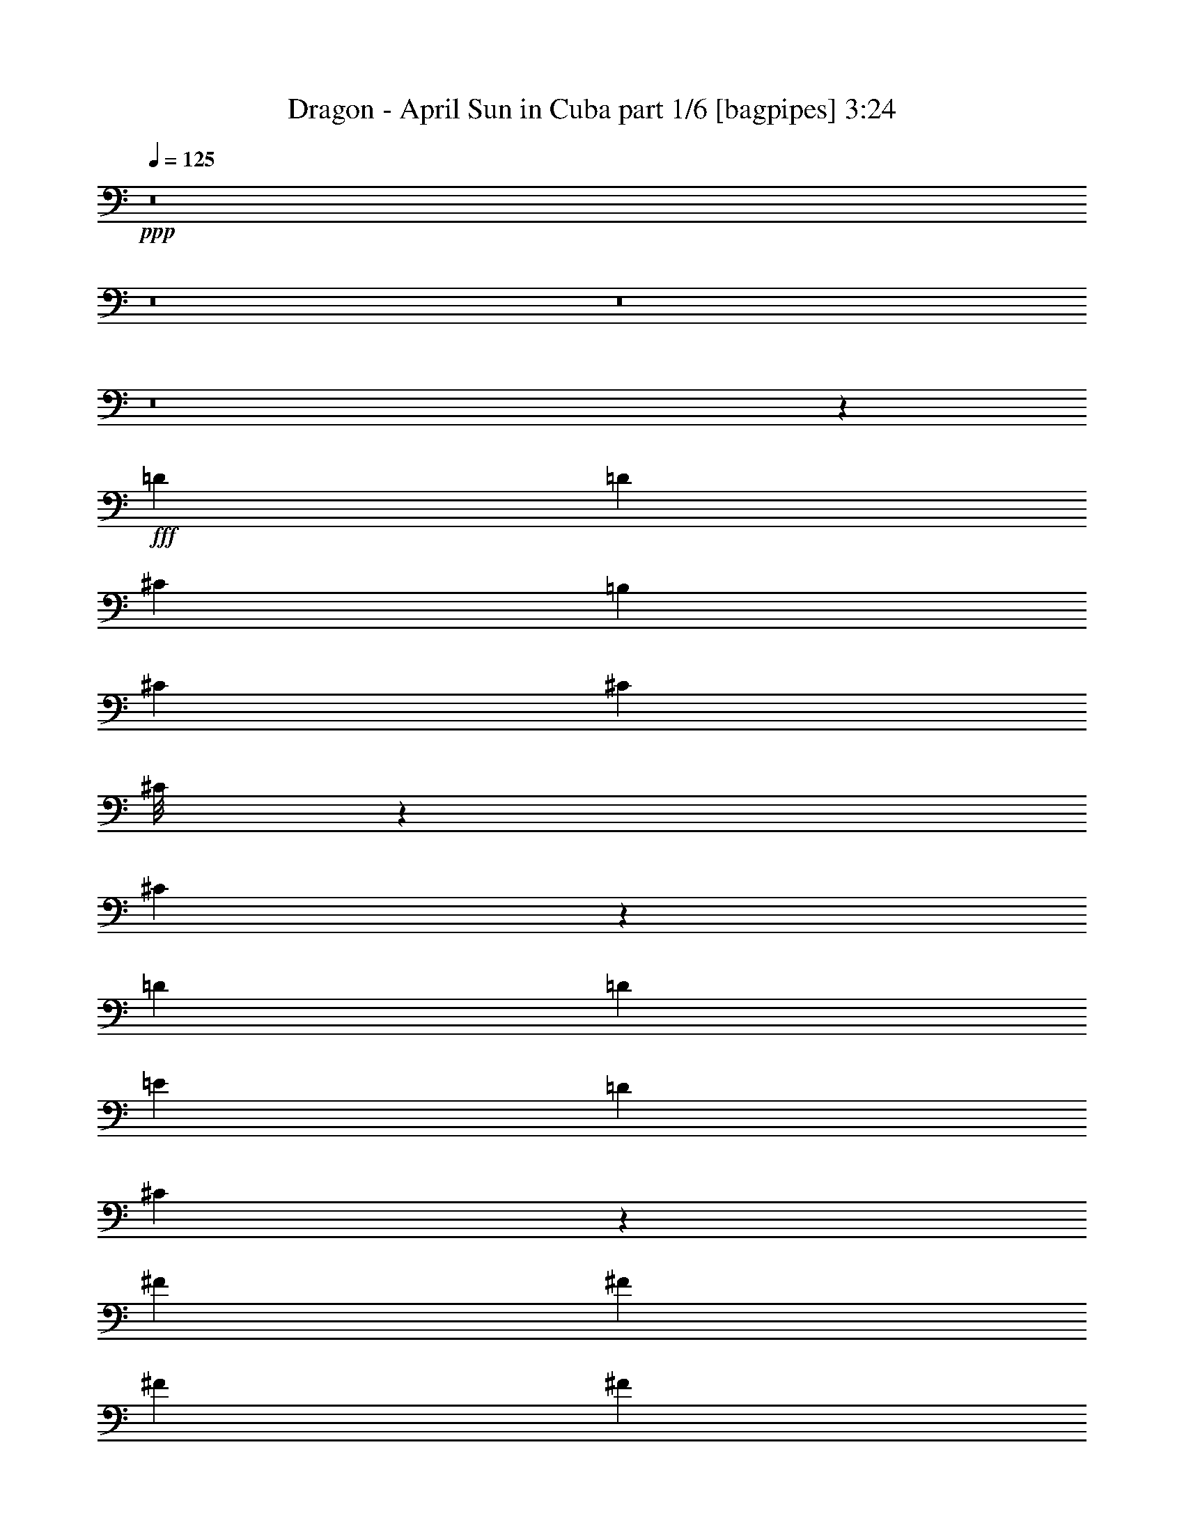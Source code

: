 % Produced with Bruzo's Transcoding Environment
% Transcribed by  Bruzo

X:1
T:  Dragon - April Sun in Cuba part 1/6 [bagpipes] 3:24
Z: Transcribed with BruTE 64
L: 1/4
Q: 125
K: C
+ppp+
z8
z8
z8
z8
z56529/8000
+fff+
[=D1021/2000]
[=D4209/4000]
[^C4083/8000]
[=B,2167/4000]
[^C1021/2000]
[^C4083/8000]
[^C/8]
z1667/4000
[^C16551/8000]
z2507/1600
[=D1021/2000]
[=D2167/4000]
[=E8167/8000]
[=D2167/4000]
[^C10273/4000]
z16771/4000
[^F2167/4000]
[^F1021/2000]
[^F4083/8000]
[^F2167/4000]
[=E1021/2000]
[=E4039/8000]
z2189/4000
[^C8311/4000]
z10423/8000
[=E2041/8000]
[^F1021/2000]
[^F2167/4000]
[^F1021/2000]
[^F4083/8000]
[^F2167/4000]
[^F1021/2000]
[^F1021/4000]
+f+
[=E14491/8000]
z7347/2000
+fff+
[=B,4083/8000]
[=D4209/4000]
[^C1021/2000]
[=B,4083/8000]
[^C2167/4000]
[^C1021/2000]
[^C513/4000]
z1529/4000
[^C8471/4000]
z6197/4000
[=D4083/8000]
[=D1021/2000]
[=E4209/4000]
[=D4083/8000]
[^C10469/4000]
z24983/8000
[^C1021/8000]
[=D4209/4000]
[^C1021/8000]
[=D8167/8000]
[^C2167/4000]
[=B,/4-]
[=B,1021/4000^C1021/4000-]
[^C2083/8000]
[^C4431/8000]
z3987/8000
[^C12501/8000]
[=A,1021/2000]
[=A,4333/8000]
[=E1021/8000]
[^F1021/1000]
[=E8417/8000]
[=D1021/2000]
[=E8417/8000]
[^F11991/4000]
[=A,8417/8000]
[^F1021/2000]
[^F8417/8000]
[^F1021/2000]
[^F1021/2000]
[^F8417/8000]
[^F1021/2000]
[^F4419/8000]
z3999/8000
[=E8417/8000]
[=D8167/8000]
[=E4209/4000]
[^F8417/8000]
[=E20669/8000]
[=D2167/4000]
[=E4083/8000]
[^F781/500]
z8423/8000
[=A,8167/8000]
[^F2167/4000]
[^F1021/1000]
[^F4333/8000]
[^F1021/2000]
[^F4209/4000]
[^F4083/8000]
[^F399/800]
z1107/2000
[=E8167/8000]
[=D4209/4000]
[=E8417/8000]
[^F1021/1000]
[=E4201/4000]
z3129/2000
[=A,1021/2000=D1021/2000^F1021/2000]
[=A,11/20=D11/20^F11/20]
z8
z11721/4000
[=E,1021/2000]
+f+
[^F,8417/8000]
+fff+
[=B,8167/8000=D8167/8000]
[=A,839/800^C839/800]
z31267/4000
[=D1021/2000]
[=D8417/8000]
[^C1021/2000]
[=B,4333/8000]
[^C1021/2000]
[^C1021/2000]
[^C/8]
z1667/4000
[^C6273/4000]
z827/400
[=D4083/8000]
[=D2167/4000]
[=E1021/1000]
[=D4333/8000]
[^C8271/4000]
z37547/8000
[^F4333/8000]
[^F1021/2000]
[^F1021/2000]
[^F2167/4000]
[=E4083/8000]
[=E807/1600]
z4383/8000
[^C12617/8000]
z14427/8000
[=E1021/4000]
[^F1021/2000]
[^F4333/8000]
[^F1021/2000]
[^F1021/2000]
[^F4333/8000]
[^F1021/2000]
[^F1021/4000]
+f+
[=E12487/8000]
z981/250
+fff+
[=B,1021/2000]
[=D8417/8000]
[^C1021/2000]
[=B,1021/2000]
[^C2167/4000]
[^C4083/8000]
[^C511/4000]
z1531/4000
[^C8469/4000]
z6199/4000
[=D1021/2000]
[=D1021/2000]
[=E8417/8000]
[=D1021/2000]
[^C20933/8000]
z6247/2000
[^C1021/8000]
[=D8417/8000]
[^C1021/8000]
[=D8167/8000]
[^C2167/4000]
[=B,/4-]
[=B,1021/4000^C1021/4000-]
[^C521/2000]
[^C2213/4000]
z3991/8000
[^C12501/8000]
[=A,1021/2000]
[=A,2167/4000]
[=E1021/8000]
[^F8167/8000]
[=E4209/4000]
[=D4083/8000]
[=E4209/4000]
[^F23981/8000]
[=A,4209/4000]
[^F4083/8000]
[^F4209/4000]
[^F1021/2000]
[^F4083/8000]
[^F4209/4000]
[^F4083/8000]
[^F883/1600]
z4003/8000
[=E8417/8000]
[=D1021/1000]
[=E8417/8000]
[^F4209/4000]
[=E5167/2000]
[=D2167/4000]
[=E1021/2000]
[^F10459/4000]
[=A,1021/1000]
[^F2167/4000]
[^F8167/8000]
[^F2167/4000]
[^F4083/8000]
[^F4209/4000]
[^F1021/2000]
[^F797/1600]
z277/500
[=E1021/1000]
[=D8417/8000]
[=E8417/8000]
[^F1021/1000]
[=E20919/8000]
[=A,1979/8000=D1979/8000^F1979/8000]
z263/1000
[=A,599/2000=D599/2000^F599/2000]
z8
z12723/4000
[=E,1021/2000]
+f+
[^F,8417/8000]
+fff+
[=B,1021/1000=D1021/1000]
[=A,1677/1600^C1677/1600]
z31269/4000
[=D1021/2000]
[=D8417/8000]
[^C1021/2000]
[=B,2167/4000]
[=B,1021/8000]
[^C4083/8000]
[^C4209/4000]
[^C12521/8000]
z1943/1000
[=D2167/4000]
[=D4083/8000]
[=E4209/4000]
[=E1021/2000]
[^C29037/8000]
z25051/8000
[=D4209/4000]
[=D4083/8000]
[=D2167/4000]
[^C1021/2000]
[^C4083/8000]
[^C16947/8000]
z16473/8000
[^F1021/2000]
[^F2167/4000]
[^F1021/8000]
[=A1011/1000]
z4413/8000
[^F3/8-]
[=E1063/8000-^F1063/8000]
[=E8131/2000]
z8063/8000
[^G1021/8000]
[=A3367/1600]
[^F4083/8000]
[=E3/8-]
[=D1063/8000-=E1063/8000]
[=D1667/4000]
[=E1021/2000]
[^C25017/8000]
z4201/4000
[=D1021/2000]
[=D1021/2000]
+f+
[=E12501/8000]
+fff+
[^F2167/4000]
[=D1021/8000]
[=E8287/4000]
z2999/1000
[=D4209/4000]
[=D8167/8000]
[^C2167/4000]
[=B,4083/8000]
[^C1021/2000]
[^C2167/4000]
[^C17/125]
z749/2000
[^C12501/8000]
[=A,4083/8000]
[=A,2167/4000]
[=E1021/8000]
[^F1021/1000]
[=E8417/8000]
[=D1021/2000]
[=E8417/8000]
[=E1021/8000]
[^F9479/4000]
z2063/1000
[^F8417/8000]
[^F1021/2000]
[^F1021/2000]
[^F8417/8000]
[^F1021/2000]
[^F441/800]
z4007/8000
[=E4209/4000]
[=D8167/8000]
[=E4209/4000]
[^F8417/8000]
[=E12573/8000]
z253/250
[=D4333/8000]
[=E1021/2000]
[^F12487/8000]
z527/500
[=A,8167/8000]
[^F2167/4000]
[^F8167/8000]
[^F2167/4000]
[^F1021/2000]
[^F8417/8000]
[^F1021/2000]
[^F3981/8000]
z4437/8000
[=E8167/8000]
[=D8417/8000]
[=E4209/4000]
[^F8167/8000]
[=E20919/8000]
[=A,1021/2000=D1021/2000^F1021/2000]
[=A,4391/8000=D4391/8000^F4391/8000]
z4989/1600
[^C8167/8000]
[=A,2111/1000]
z37451/8000
[=E,4083/8000]
+f+
[^F,4209/4000]
+fff+
[=B,8167/8000]
[=A,16881/8000]
z7297/1000
[^F1021/2000]
[^F1021/2000]
[^F4333/8000]
[^F1021/2000]
[=A1021/2000]
[^F8417/8000]
[=E10519/4000]
z8233/4000
[^F1021/2000]
[^F4333/8000]
[^F1021/2000]
[^F1021/2000]
[=A2167/4000]
[^F8167/8000]
[=E5237/2000]
z4139/2000
[^F4333/8000]
[^F1021/2000]
[^F1021/2000]
[^F4333/8000]
[=A1021/2000]
[^F4209/4000]
[=E322/125]
z3379/1600
[^F1021/2000]
[^F1021/2000]
[^F4333/8000]
[^F1021/2000]
[=A1021/2000]
[^F8417/8000]
[=E12519/8000]
z8
z55/16

X:2
T:  Dragon - April Sun in Cuba part 2/6 [horn] 3:24
Z: Transcribed with BruTE 64
L: 1/4
Q: 125
K: C
+ppp+
z8
z8
z8
z8
z8
z8
z8
z8
z8
z8
z8
z8
z8
z8
z8
z8
z8
z8
z8
z8
z8
z8
z8
z8
z8
z8
z8
z8
z8
z8
z8
z8
z8
z8
z8
z8
z8
z8
z8
z8
z8
z8
z8
z8
z8
z8
z8
z8
z8
z59/25
+mp+
[^F1021/2000]
[^F4083/8000]
[^F2167/4000]
[=A1021/2000]
[^F1707/1600]
z41469/8000
[^F1021/2000]
[^F2167/4000]
[^F1021/2000]
[=A8417/8000]
[^F507/500]
z37559/8000
[^F2167/4000]
[^F4083/8000]
[^F1021/2000]
[=A4209/4000]
[^F4261/4000]
z8
z8
z5/8

X:3
T:  Dragon - April Sun in Cuba part 3/6 [flute] 3:24
Z: Transcribed with BruTE 64
L: 1/4
Q: 125
K: C
+ppp+
z8
z8
z8
z8
z8
z8
z8
z8
z8
z8
z8
z8
z28539/4000
+mp+
[=A,8417/8000]
+f+
[^F6701/1600]
z8
z27507/8000
+mp+
[=A,8417/8000]
+f+
[^F8269/2000]
z14629/2000
+mp+
[=A,1021/2000=D1021/2000^F1021/2000]
[=A,11/20=D11/20^F11/20]
z8
z8
z8
z8
z8
z8
z8
z8
z8
z8
z25791/4000
[=A,8417/8000]
+f+
[^F33501/8000]
z8
z27511/8000
+mp+
[=A,4209/4000]
+f+
[^F33071/8000]
z58521/8000
+mp+
[=A,4083/8000=D4083/8000^F4083/8000]
[=A,1099/2000=D1099/2000^F1099/2000]
z8
z8
z8
z8
z8
z8
z8
z8
z8
z8
z25793/4000
[=A,4209/4000]
+f+
[^F4187/1000]
z8
z6879/2000
+mp+
[=A,8417/8000]
+f+
[^F33067/8000]
z2341/320
+mp+
[=A,1021/2000=D1021/2000^F1021/2000]
[=A,4391/8000=D4391/8000^F4391/8000]
z8
z8
z8
z8
z8
z8
z8
z8
z9/16

X:4
T:  Dragon - April Sun in Cuba part 4/6 [lute] 3:24
Z: Transcribed with BruTE 64
L: 1/4
Q: 125
K: C
+ppp+
z15689/4000
+mp+
[=A521/4000=d521/4000^f521/4000]
z/8
[=D/2-=A/2=d/2]
[=D51/100=A51/100=d51/100^f51/100]
z4421/8000
[=D1079/8000=A1079/8000]
z601/1600
[=A799/1600=d799/1600^f799/1600]
z2211/4000
[=D3063/4000=A3063/4000=d3063/4000^f3063/4000]
[=D/8=A/8=d/8]
z521/4000
[=A,9/16-=E9/16-=A9/16]
[=A,391/800=E391/800=A391/800^c391/800=e391/800]
z4091/8000
[=A,/8=E/8=A/8]
z1667/4000
[=A163/320^c163/320=e163/320]
z1023/2000
[=E797/1000=A797/1000^c797/1000=e797/1000]
[=A129/1000^c129/1000=e129/1000]
z1009/8000
[=D/2-=A/2=d/2]
[=D4491/8000=A4491/8000=d4491/8000^f4491/8000]
z4011/8000
[=D/8=A/8]
z3083/8000
[=A2203/4000=d2203/4000^f2203/4000]
z1003/2000
[=D51/64=A51/64=d51/64^f51/64]
[=D521/4000=A521/4000=d521/4000]
z/8
[=A,/2-=E/2-=A/2]
[=A,4071/8000=E4071/8000=A4071/8000^c4071/8000=e4071/8000]
z443/800
[=A,107/800=E107/800=A107/800]
z1507/4000
[=A1993/4000^c1993/4000=e1993/4000]
z277/500
[=E49/64=A49/64^c49/64=e49/64]
[=A/8^c/8=e/8]
z521/4000
[=D9/16-=A9/16=d9/16]
[=D3901/8000=A3901/8000=d3901/8000^f3901/8000]
z41/80
[=D/8=A/8]
z1667/4000
[=A2033/4000=d2033/4000^f2033/4000]
z4101/8000
[=D797/1000=A797/1000=d797/1000^f797/1000]
[=D1023/8000=A1023/8000=d1023/8000]
z1019/8000
[=A,/2-=E/2-=A/2]
[=A,4481/8000=E4481/8000=A4481/8000^c4481/8000=e4481/8000]
z201/400
[=A,/8=E/8=A/8]
z771/2000
[=A1099/2000^c1099/2000=e1099/2000]
z4021/8000
[=E797/1000=A797/1000^c797/1000=e797/1000]
[=A521/4000^c521/4000=e521/4000]
z/8
[=D/2-=A/2=d/2]
[=D4061/8000=A4061/8000=d4061/8000^f4061/8000]
z111/200
[=D53/400=A53/400]
z189/500
[=A497/1000=d497/1000^f497/1000]
z4441/8000
[=D3063/4000=A3063/4000=d3063/4000^f3063/4000]
[=D/8=A/8=d/8]
z1041/8000
[=A,9/16-=E9/16-=A9/16]
[=A,973/2000=E973/2000=A973/2000^c973/2000=e973/2000]
z411/800
[=A,/8=E/8=A/8]
z3333/8000
[=A4057/8000^c4057/8000=e4057/8000]
z4111/8000
[=E51/64=A51/64^c51/64=e51/64]
[=A507/4000^c507/4000=e507/4000]
z257/2000
[=D/2-=A/2=d/2]
[=D559/1000=A559/1000=d559/1000^f559/1000]
z4029/8000
[=D/8=A/8]
z771/2000
[=A4387/8000=d4387/8000^f4387/8000]
z4031/8000
[=D51/64=A51/64=d51/64^f51/64]
[=D521/4000=A521/4000=d521/4000]
z/8
[=A,/2-=E/2-=A/2]
[=A,1013/2000=E1013/2000=A1013/2000^c1013/2000=e1013/2000]
z4449/8000
[=A,1051/8000=E1051/8000=A1051/8000]
z3033/8000
[=A3967/8000^c3967/8000=e3967/8000]
z89/160
[=E3063/4000=A3063/4000^c3063/4000=e3063/4000]
[=A/8^c/8=e/8]
z521/4000
[=D9/16-=A9/16=d9/16]
[=D1941/4000=A1941/4000=d1941/4000^f1941/4000]
z4119/8000
[=D/8=A/8]
z1667/4000
[=A4047/8000=d4047/8000^f4047/8000]
z103/200
[=D797/1000=A797/1000=d797/1000^f797/1000]
[=D251/2000=A251/2000=d251/2000]
z519/4000
[=A,/2-=E/2-=A/2]
[=A,2231/4000=E2231/4000=A2231/4000^c2231/4000=e2231/4000]
z4039/8000
[=A,/8=E/8=A/8]
z3083/8000
[=A2189/4000^c2189/4000=e2189/4000]
z101/200
[=E797/1000=A797/1000^c797/1000=e797/1000]
[=A1041/8000^c1041/8000=e1041/8000]
z/8
[=D/2-=A/2=d/2]
[=D4043/8000=A4043/8000=d4043/8000^f4043/8000]
z4459/8000
[=D1041/8000=A1041/8000]
z1521/4000
[=A2229/4000=d2229/4000^f2229/4000]
z99/200
[=D49/64=A49/64=d49/64^f49/64]
[=D/8=A/8=d/8]
z323/2000
[=A,/2-=E/2-=A/2]
[=A,4123/8000=E4123/8000=A4123/8000^c4123/8000=e4123/8000]
z2189/4000
[=A,561/4000=E561/4000=A561/4000]
z1481/4000
[=A2019/4000^c2019/4000=e2019/4000]
z219/400
[=E49/64=A49/64^c49/64=e49/64]
[=A/8^c/8=e/8]
z521/4000
[=D9/16-=A9/16=d9/16]
[=D3953/8000=A3953/8000=d3953/8000^f3953/8000]
z253/500
[=D/8=A/8]
z1667/4000
[=A2059/4000=d2059/4000^f2059/4000]
z4049/8000
[=D797/1000=A797/1000=d797/1000^f797/1000]
[=D521/4000=A521/4000=d521/4000]
z/8
[=A,/2-=E/2-=A/2]
[=A,4533/8000=E4533/8000=A4533/8000^c4533/8000=e4533/8000]
z62/125
[=A,129/1000=E129/1000=A129/1000]
z763/2000
[=A139/250^c139/250=e139/250]
z3969/8000
[=E3063/4000=A3063/4000^c3063/4000=e3063/4000]
[=A/8^c/8=e/8]
z323/2000
[=D/2-=A/2=d/2]
[=D4113/8000=A4113/8000=d4113/8000^f4113/8000]
z1097/2000
[=D139/1000=A139/1000]
z2971/8000
[=A4029/8000=d4029/8000^f4029/8000]
z4389/8000
[=D3063/4000=A3063/4000=d3063/4000^f3063/4000]
[=D/8=A/8=d/8]
z1041/8000
[=A,9/16-=E9/16-=A9/16]
[=A,493/1000=E493/1000=A493/1000^c493/1000=e493/1000]
z2029/4000
[=A,/8=E/8=A/8]
z3333/8000
[=A4109/8000^c4109/8000=e4109/8000]
z4059/8000
[=E51/64=A51/64^c51/64=e51/64]
[=A521/4000^c521/4000=e521/4000]
z/8
[=D/2-=A/2=d/2]
[=D1131/2000=A1131/2000=d1131/2000^f1131/2000]
z3977/8000
[=D1023/8000=A1023/8000]
z3061/8000
[=A4439/8000=d4439/8000^f4439/8000]
z3979/8000
[=D49/64=A49/64=d49/64^f49/64]
[=D/8=A/8=d/8]
z323/2000
[=A,/2-=E/2-=A/2]
[=A,513/1000=E513/1000=A513/1000^c513/1000=e513/1000]
z4397/8000
[=A,1103/8000=E1103/8000=A1103/8000]
z2981/8000
[=A4019/8000^c4019/8000=e4019/8000]
z2199/4000
[=E3063/4000=A3063/4000^c3063/4000=e3063/4000]
[=A/8^c/8=e/8]
z521/4000
[=D9/16-=A9/16=d9/16]
[=D1967/4000=A1967/4000=d1967/4000^f1967/4000]
z4067/8000
[=D/8=A/8]
z1667/4000
[=A4099/8000=d4099/8000^f4099/8000]
z1017/2000
[=D797/1000=A797/1000=d797/1000^f797/1000]
[=D521/4000=A521/4000=d521/4000]
z/8
[=A,/2-=E/2-=A/2]
[=A,2257/4000=E2257/4000=A2257/4000^c2257/4000=e2257/4000]
z3987/8000
[=A,1013/8000=E1013/8000=A1013/8000]
z3071/8000
[=A4429/8000^c4429/8000=e4429/8000]
z997/2000
[=E3063/4000=A3063/4000^c3063/4000=e3063/4000]
[=A/8^c/8=e/8]
z1291/8000
[=D20669/8000=A20669/8000=d20669/8000^f20669/8000]
[=A,8417/8000=E8417/8000=A8417/8000^c8417/8000=e8417/8000]
[=B,25003/8000^F25003/8000=B25003/8000=d25003/8000^f25003/8000]
[=A,8417/8000=E8417/8000=A8417/8000^c8417/8000=e8417/8000]
[=G,1021/2000=B,1021/2000=D1021/2000=G1021/2000=B1021/2000=g1021/2000]
[=G,17/16=B,17/16=D17/16=G17/16=B17/16-=g17/16-]
[=G,1617/1600=B,1617/1600=D1617/1600=G1617/1600=B1617/1600=g1617/1600]
[=G,/8=B,/8=D/8=G/8]
z1667/4000
[=D8167/8000=G8167/8000=B8167/8000=g8167/8000]
[=D2167/4000=G2167/4000=B2167/4000=g2167/4000]
[=D1=A1=d1^f1-]
[=D1717/1600=A1717/1600=d1717/1600^f1717/1600]
[=D/8=A/8=d/8]
z3083/8000
[=A4209/4000=d4209/4000^f4209/4000]
[=A1021/2000=d1021/2000^f1021/2000]
[=G,17/16=B,17/16=D17/16=G17/16=B17/16-=g17/16-]
[=G,1667/1600=B,1667/1600=D1667/1600=G1667/1600=B1667/1600=g1667/1600]
[=G,27/200=B,27/200=D27/200=G27/200]
z3003/8000
[=G4209/4000=B4209/4000=g4209/4000]
[=G4083/8000=B4083/8000=g4083/8000]
[=D17/16=A17/16=d17/16^f17/16-]
[=D1617/1600=A1617/1600=d1617/1600^f1617/1600]
[=D/8=A/8=d/8]
z1667/4000
[=A8167/8000=d8167/8000^f8167/8000]
[=A2167/4000=d2167/4000^f2167/4000]
[=G,1=B,1=D1=G1=B1-=g1-]
[=G,1717/1600=B,1717/1600=D1717/1600=G1717/1600=B1717/1600=g1717/1600]
[=G,/8=B,/8=D/8=G/8]
z771/2000
[=G8417/8000=B8417/8000=g8417/8000]
[=G1021/2000=B1021/2000=g1021/2000]
[=D17/16=A17/16=d17/16^f17/16-]
[=D1667/1600=A1667/1600=d1667/1600^f1667/1600]
[=D1071/8000=A1071/8000=d1071/8000]
z3013/8000
[=A8417/8000=d8417/8000^f8417/8000]
[=A1021/2000=d1021/2000^f1021/2000]
[=G,8417/8000=B,8417/8000=D8417/8000=G8417/8000=B8417/8000=g8417/8000]
[=G,1021/1000=B,1021/1000=D1021/1000=G1021/1000]
[=G,/8=B,/8=D/8=G/8]
z3333/8000
[=G1021/1000=B1021/1000=g1021/1000]
[=G2167/4000=B2167/4000=g2167/4000]
[=D2033/4000=A2033/4000=d2033/4000^f2033/4000]
z4101/8000
[=D4399/8000=A4399/8000=d4399/8000^f4399/8000]
z20603/8000
[=D9/16-=A9/16=d9/16]
[=D3897/8000=A3897/8000=d3897/8000^f3897/8000]
z821/1600
[=D/8=A/8]
z3333/8000
[=A2031/4000=d2031/4000^f2031/4000]
z2053/4000
[=D51/64=A51/64=d51/64^f51/64]
[=D1019/8000=A1019/8000=d1019/8000]
z1023/8000
[=A,/2-=E/2-=A/2]
[=A,4477/8000=E4477/8000=A4477/8000^c4477/8000=e4477/8000]
z503/1000
[=A,/8=E/8=A/8]
z771/2000
[=A549/1000^c549/1000=e549/1000]
z2013/4000
[=E51/64=A51/64^c51/64=e51/64]
[=A521/4000^c521/4000=e521/4000]
z/8
[=D/2-=A/2=d/2]
[=D4057/8000=A4057/8000=d4057/8000^f4057/8000]
z1111/2000
[=D33/250=A33/250]
z757/2000
[=A993/2000=d993/2000^f993/2000]
z889/1600
[=D3063/4000=A3063/4000=d3063/4000^f3063/4000]
[=D/8=A/8=d/8]
z521/4000
[=A,9/16-=E9/16-=A9/16]
[=A,3887/8000=E3887/8000=A3887/8000^c3887/8000=e3887/8000]
z2057/4000
[=A,/8=E/8=A/8]
z1667/4000
[=A1013/2000^c1013/2000=e1013/2000]
z823/1600
[=E797/1000=A797/1000^c797/1000=e797/1000]
[=A1009/8000^c1009/8000=e1009/8000]
z1033/8000
[=D/2-=A/2=d/2]
[=D4467/8000=A4467/8000=d4467/8000^f4467/8000]
z2017/4000
[=D/8=A/8]
z771/2000
[=A2191/4000=d2191/4000^f2191/4000]
z807/1600
[=D797/1000=A797/1000=d797/1000^f797/1000]
[=D1041/8000=A1041/8000=d1041/8000]
z/8
[=A,/2-=E/2-=A/2]
[=A,253/500=E253/500=A253/500^c253/500=e253/500]
z2227/4000
[=A,523/4000=E523/4000=A523/4000]
z3037/8000
[=A3963/8000^c3963/8000=e3963/8000]
z891/1600
[=E49/64=A49/64^c49/64=e49/64]
[=A/8^c/8=e/8]
z521/4000
[=D9/16-=A9/16=d9/16]
[=D1939/4000=A1939/4000=d1939/4000^f1939/4000]
z4123/8000
[=D/8=A/8]
z1667/4000
[=A4043/8000=d4043/8000^f4043/8000]
z33/64
[=D51/64=A51/64=d51/64^f51/64]
[=D/8=A/8=d/8]
z521/4000
[=A,9/16-=E9/16-=A9/16]
[=A,1979/4000=E1979/4000=A1979/4000^c1979/4000=e1979/4000]
z4043/8000
[=A,/8=E/8=A/8]
z1667/4000
[=A4123/8000^c4123/8000=e4123/8000]
z1011/2000
[=E797/1000=A797/1000^c797/1000=e797/1000]
[=A521/4000^c521/4000=e521/4000]
z/8
[=D/2-=A/2=d/2]
[=D2269/4000=A2269/4000=d2269/4000^f2269/4000]
z3963/8000
[=D1037/8000=A1037/8000]
z3047/8000
[=A4453/8000=d4453/8000^f4453/8000]
z991/2000
[=D3063/4000=A3063/4000=d3063/4000^f3063/4000]
[=D/8=A/8=d/8]
z323/2000
[=A,/2-=E/2-=A/2]
[=A,2059/4000=E2059/4000=A2059/4000^c2059/4000=e2059/4000]
z4383/8000
[=A,1117/8000=E1117/8000=A1117/8000]
z2967/8000
[=A4033/8000^c4033/8000=e4033/8000]
z137/250
[=E3063/4000=A3063/4000^c3063/4000=e3063/4000]
[=A/8^c/8=e/8]
z1041/8000
[=D9/16-=A9/16=d9/16]
[=D3949/8000=A3949/8000=d3949/8000^f3949/8000]
z4053/8000
[=D/8=A/8]
z3333/8000
[=A2057/4000=d2057/4000^f2057/4000]
z2027/4000
[=D51/64=A51/64=d51/64^f51/64]
[=D521/4000=A521/4000=d521/4000]
z/8
[=A,/2-=E/2-=A/2]
[=A,4529/8000=E4529/8000=A4529/8000^c4529/8000=e4529/8000]
z993/2000
[=A,257/2000=E257/2000=A257/2000]
z191/500
[=A1111/2000^c1111/2000=e1111/2000]
z1987/4000
[=E49/64=A49/64^c49/64=e49/64]
[=A/8^c/8=e/8]
z323/2000
[=D/2-=A/2=d/2]
[=D4109/8000=A4109/8000=d4109/8000^f4109/8000]
z549/1000
[=D277/2000=A277/2000]
z93/250
[=A503/1000=d503/1000^f503/1000]
z4393/8000
[=D3063/4000=A3063/4000=d3063/4000^f3063/4000]
[=D/8=A/8=d/8]
z521/4000
[=A,9/16-=E9/16-=A9/16]
[=A,3939/8000=E3939/8000=A3939/8000^c3939/8000=e3939/8000]
z2031/4000
[=A,/8=E/8=A/8]
z1667/4000
[=A513/1000^c513/1000=e513/1000]
z4063/8000
[=E797/1000=A797/1000^c797/1000=e797/1000]
[=A521/4000^c521/4000=e521/4000]
z/8
[=D/2-=A/2=d/2]
[=D4519/8000=A4519/8000=d4519/8000^f4519/8000]
z1991/4000
[=D509/4000=A509/4000]
z1533/4000
[=A2217/4000=d2217/4000^f2217/4000]
z3983/8000
[=D3063/4000=A3063/4000=d3063/4000^f3063/4000]
[=D/8=A/8=d/8]
z1291/8000
[=A,/2-=E/2-=A/2]
[=A,41/80=E41/80=A41/80^c41/80=e41/80]
z2201/4000
[=A,549/4000=E549/4000=A549/4000]
z597/1600
[=A803/1600^c803/1600=e803/1600]
z4403/8000
[=E49/64=A49/64^c49/64=e49/64]
[=A/8^c/8=e/8]
z521/4000
[=D9/16-=A9/16=d9/16]
[=D393/800=A393/800=d393/800^f393/800]
z4071/8000
[=D/8=A/8]
z1667/4000
[=A819/1600=d819/1600^f819/1600]
z4073/8000
[=D51/64=A51/64=d51/64^f51/64]
[=D521/4000=A521/4000=d521/4000]
z/8
[=A,/2-=E/2-=A/2]
[=A,451/800=E451/800=A451/800^c451/800=e451/800]
z3991/8000
[=A,1009/8000=E1009/8000=A1009/8000]
z123/320
[=A177/320^c177/320=e177/320]
z499/1000
[=E3063/4000=A3063/4000^c3063/4000=e3063/4000]
[=A/8^c/8=e/8]
z323/2000
[=D5167/2000=A5167/2000=d5167/2000^f5167/2000]
[=A,4209/4000=E4209/4000=A4209/4000^c4209/4000=e4209/4000]
[=B,12501/4000^F12501/4000=B12501/4000=d12501/4000^f12501/4000]
[=A,4209/4000=E4209/4000=A4209/4000^c4209/4000=e4209/4000]
[=G,4083/8000=B,4083/8000=D4083/8000=G4083/8000=B4083/8000=g4083/8000]
[=G,17/16=B,17/16=D17/16=G17/16=B17/16-=g17/16-]
[=G,1617/1600=B,1617/1600=D1617/1600=G1617/1600=B1617/1600=g1617/1600]
[=G,/8=B,/8=D/8=G/8]
z1667/4000
[=D8167/8000=G8167/8000=B8167/8000=g8167/8000]
[=D2167/4000=G2167/4000=B2167/4000=g2167/4000]
[=D1=A1=d1^f1-]
[=D1717/1600=A1717/1600=d1717/1600^f1717/1600]
[=D/8=A/8=d/8]
z771/2000
[=A8417/8000=d8417/8000^f8417/8000]
[=A1021/2000=d1021/2000^f1021/2000]
[=G,17/16=B,17/16=D17/16=G17/16=B17/16-=g17/16-]
[=G,1667/1600=B,1667/1600=D1667/1600=G1667/1600=B1667/1600=g1667/1600]
[=G,269/2000=B,269/2000=D269/2000=G269/2000]
z47/125
[=G8417/8000=B8417/8000=g8417/8000]
[=G1021/2000=B1021/2000=g1021/2000]
[=D17/16=A17/16=d17/16^f17/16-]
[=D1617/1600=A1617/1600=d1617/1600^f1617/1600]
[=D/8=A/8=d/8]
z3333/8000
[=A1021/1000=d1021/1000^f1021/1000]
[=A2167/4000=d2167/4000^f2167/4000]
[=G,1=B,1=D1=G1=B1-=g1-]
[=G,1073/1000=B,1073/1000=D1073/1000=G1073/1000=B1073/1000=g1073/1000]
[=G,/8=B,/8=D/8=G/8]
z771/2000
[=G4209/4000=B4209/4000=g4209/4000]
[=G4083/8000=B4083/8000=g4083/8000]
[=D17/16=A17/16=d17/16^f17/16-]
[=D1667/1600=A1667/1600=d1667/1600^f1667/1600]
[=D1067/8000=A1067/8000=d1067/8000]
z3017/8000
[=A8417/8000=d8417/8000^f8417/8000]
[=A1021/2000=d1021/2000^f1021/2000]
[=G,4209/4000=B,4209/4000=D4209/4000=G4209/4000=B4209/4000=g4209/4000]
[=G,8167/8000=B,8167/8000=D8167/8000=G8167/8000]
[=G,/8=B,/8=D/8=G/8]
z1667/4000
[=G8167/8000=B8167/8000=g8167/8000]
[=G2167/4000=B2167/4000=g2167/4000]
[=D2031/4000=A2031/4000=d2031/4000^f2031/4000]
z821/1600
[=D879/1600=A879/1600=d879/1600^f879/1600]
z322/125
[=D9/16-=A9/16=d9/16]
[=D973/2000=A973/2000=d973/2000^f973/2000]
z4109/8000
[=D/8=A/8]
z1667/4000
[=A4057/8000=d4057/8000^f4057/8000]
z411/800
[=D797/1000=A797/1000=d797/1000^f797/1000]
[=D507/4000=A507/4000=d507/4000]
z257/2000
[=A,/2-=E/2-=A/2]
[=A,559/1000=E559/1000=A559/1000^c559/1000=e559/1000]
z4029/8000
[=A,/8=E/8=A/8]
z3083/8000
[=A1097/2000^c1097/2000=e1097/2000]
z403/800
[=E797/1000=A797/1000^c797/1000=e797/1000]
[=A1041/8000^c1041/8000=e1041/8000]
z/8
[=D/2-=A/2=d/2]
[=D4053/8000=A4053/8000=d4053/8000^f4053/8000]
z4449/8000
[=D1051/8000=A1051/8000]
z379/1000
[=A62/125=d62/125^f62/125]
z89/160
[=D49/64=A49/64=d49/64^f49/64]
[=D/8=A/8=d/8]
z521/4000
[=A,9/16-=E9/16-=A9/16]
[=A,3883/8000=E3883/8000=A3883/8000^c3883/8000=e3883/8000]
z2059/4000
[=A,/8=E/8=A/8]
z1667/4000
[=A253/500^c253/500=e253/500]
z103/200
[=E51/64=A51/64^c51/64=e51/64]
[=A201/1600^c201/1600=e201/1600]
z1037/8000
[=D1671/400=A1671/400=d1671/400^f1671/400]
[=A,1671/400=E1671/400=A1671/400^c1671/400=e1671/400]
[=B,33169/8000^F33169/8000=B33169/8000=d33169/8000^f33169/8000]
[=A,8477/4000=E8477/4000=A8477/4000^c8477/4000=e8477/4000]
z793/1600
[=A1021/2000]
[^c4333/8000]
[=e1021/2000]
[=D25003/8000=A25003/8000=d25003/8000^f25003/8000]
[=d4083/8000]
[=d2167/4000^f2167/4000]
[=A,12501/4000=E12501/4000=A12501/4000^c12501/4000=e12501/4000]
[=A1021/1000]
[=B,1671/400^F1671/400=B1671/400=d1671/400^f1671/400]
[=A,3317/1600=E3317/1600=A3317/1600^c3317/1600=e3317/1600]
[^c4333/8000=e4333/8000]
[=d1021/2000=e1021/2000]
[^c8417/8000=e8417/8000]
[=D3317/800=A3317/800=d3317/800^f3317/800]
[=A,1671/400=E1671/400=A1671/400^c1671/400=e1671/400]
[=B,1671/400^F1671/400=B1671/400=d1671/400^f1671/400]
[=A,3317/1600=E3317/1600=A3317/1600^c3317/1600=e3317/1600]
[^c8417/8000]
[=A1021/1000]
[=D33419/8000=A33419/8000=d33419/8000^f33419/8000]
[=A,1671/400=E1671/400=A1671/400^c1671/400=e1671/400]
[=D2043/4000=A2043/4000=d2043/4000^f2043/4000]
z16583/8000
[=A,8417/8000=E8417/8000=A8417/8000^c8417/8000=e8417/8000]
[=B,20919/8000^F20919/8000=B20919/8000=d20919/8000^f20919/8000]
[=B,1021/2000^F1021/2000=B1021/2000=d1021/2000^f1021/2000]
[=A,3997/8000=E3997/8000=A3997/8000^c3997/8000=e3997/8000]
z221/400
[=G,1021/2000=B,1021/2000=D1021/2000=G1021/2000=B1021/2000=g1021/2000]
[=G,17/16=B,17/16=D17/16=G17/16=B17/16-=g17/16-]
[=G,1617/1600=B,1617/1600=D1617/1600=G1617/1600=B1617/1600=g1617/1600]
[=G,/8=B,/8=D/8=G/8]
z3333/8000
[=G1021/1000=B1021/1000=g1021/1000]
[=G2167/4000=B2167/4000=g2167/4000]
[=D1=A1=d1^f1-]
[=D1717/1600=A1717/1600=d1717/1600^f1717/1600]
[=D/8=A/8=d/8]
z3083/8000
[=A4209/4000=d4209/4000^f4209/4000]
[=A4083/8000=d4083/8000^f4083/8000]
[=G,17/16=B,17/16=D17/16=G17/16=B17/16-=g17/16-]
[=G,1667/1600=B,1667/1600=D1667/1600=G1667/1600=B1667/1600=g1667/1600]
[=G,67/500=B,67/500=D67/500=G67/500]
z753/2000
[=G8417/8000=B8417/8000=g8417/8000]
[=G1021/2000=B1021/2000=g1021/2000]
[=D17/16=A17/16=d17/16^f17/16-]
[=D1617/1600=A1617/1600=d1617/1600^f1617/1600]
[=D/8=A/8=d/8]
z1667/4000
[=A8167/8000=d8167/8000^f8167/8000]
[=A2167/4000=d2167/4000^f2167/4000]
[=G,1=B,1=D1=G1=B1-=g1-]
[=G,1717/1600=B,1717/1600=D1717/1600=G1717/1600=B1717/1600=g1717/1600]
[=G,/8=B,/8=D/8=G/8]
z771/2000
[=G,8417/8000=B,8417/8000=D8417/8000=G8417/8000=B8417/8000=g8417/8000]
[=G,1021/2000=B,1021/2000=D1021/2000=G1021/2000=B1021/2000=g1021/2000]
[=D17/16=A17/16=d17/16^f17/16-]
[=D1667/1600=A1667/1600=d1667/1600^f1667/1600]
[=D531/4000=A531/4000=d531/4000]
z3021/8000
[=A4209/4000=d4209/4000^f4209/4000]
[=A1021/2000=d1021/2000^f1021/2000]
[=G,17/16=B,17/16=D17/16=G17/16=B17/16-=g17/16-]
[=G,1617/1600=B,1617/1600=D1617/1600=G1617/1600=B1617/1600=g1617/1600]
[=G,/8=B,/8=D/8=G/8]
z3333/8000
[=G1021/1000=B1021/1000=g1021/1000]
[=G4333/8000=B4333/8000=g4333/8000]
[=D2029/4000=A2029/4000=d2029/4000^f2029/4000]
z411/800
[=D439/800=A439/800=d439/800^f439/800]
z5153/2000
[=D9/16-=A9/16=d9/16]
[=D243/500=A243/500=d243/500^f243/500]
z4113/8000
[=D/8=A/8]
z1667/4000
[=A4053/8000=d4053/8000^f4053/8000]
z823/1600
[=D51/64=A51/64=d51/64^f51/64]
[=D101/800=A101/800=d101/800]
z129/1000
[=A,/2-=E/2-=A/2]
[=A,1117/2000=E1117/2000=A1117/2000^c1117/2000=e1117/2000]
z4033/8000
[=A,/8=E/8=A/8]
z771/2000
[=A4383/8000^c4383/8000=e4383/8000]
z2017/4000
[=E797/1000=A797/1000^c797/1000=e797/1000]
[=A521/4000^c521/4000=e521/4000]
z/8
[=D/2-=A/2=d/2]
[=D253/500=A253/500=d253/500^f253/500]
z4453/8000
[=D1047/8000=A1047/8000]
z3037/8000
[=A3963/8000=d3963/8000^f3963/8000]
z2227/4000
[=D3063/4000=A3063/4000=d3063/4000^f3063/4000]
[=D/8=A/8=d/8]
z521/4000
[=A,9/16-=E9/16-=A9/16]
[=A,1939/4000=E1939/4000=A1939/4000^c1939/4000=e1939/4000]
z4123/8000
[=A,/8=E/8=A/8]
z1667/4000
[=A4043/8000^c4043/8000=e4043/8000]
z1031/2000
[=E797/1000=A797/1000^c797/1000=e797/1000]
[=A/8^c/8=e/8]
z1041/8000
[=D9/16-=A9/16=d9/16]
[=D3959/8000=A3959/8000=d3959/8000^f3959/8000]
z4043/8000
[=D/8=A/8]
z3333/8000
[=A1031/2000=d1031/2000^f1031/2000]
z1011/2000
[=D51/64=A51/64=d51/64^f51/64]
[=D521/4000=A521/4000=d521/4000]
z/8
[=A,/2-=E/2-=A/2]
[=A,4539/8000=E4539/8000=A4539/8000^c4539/8000=e4539/8000]
z1981/4000
[=A,519/4000=E519/4000=A519/4000]
z1523/4000
[=A2227/4000^c2227/4000=e2227/4000]
z991/2000
[=E49/64=A49/64^c49/64=e49/64]
[=A/8^c/8=e/8]
z323/2000
[=D/2-=A/2=d/2]
[=D4119/8000=A4119/8000=d4119/8000^f4119/8000]
z2191/4000
[=D559/4000=A559/4000]
z1483/4000
[=A2017/4000=d2017/4000^f2017/4000]
z4383/8000
[=D3063/4000=A3063/4000=d3063/4000^f3063/4000]
[=D/8=A/8=d/8]
z521/4000
[=A,9/16-=E9/16-=A9/16]
[=A,3949/8000=E3949/8000=A3949/8000^c3949/8000=e3949/8000]
z1013/2000
[=A,/8=E/8=A/8]
z1667/4000
[=A2057/4000^c2057/4000=e2057/4000]
z4053/8000
[=E797/1000=A797/1000^c797/1000=e797/1000]
[=A521/4000^c521/4000=e521/4000]
z/8
[=D/2-=A/2=d/2]
[=D4529/8000=A4529/8000=d4529/8000^f4529/8000]
z993/2000
[=D257/2000=A257/2000]
z191/500
[=A1111/2000=d1111/2000^f1111/2000]
z3973/8000
[=D3063/4000=A3063/4000=d3063/4000^f3063/4000]
[=D/8=A/8=d/8]
z1291/8000
[=A,/2-=E/2-=A/2]
[=A,411/800=E411/800=A411/800^c411/800=e411/800]
z549/1000
[=A,277/2000=E277/2000=A277/2000]
z119/320
[=A161/320^c161/320=e161/320]
z4393/8000
[=E49/64=A49/64^c49/64=e49/64]
[=A/8^c/8=e/8]
z521/4000
[=D9/16-=A9/16=d9/16]
[=D197/400=A197/400=d197/400^f197/400]
z4061/8000
[=D/8=A/8]
z1667/4000
[=A821/1600=d821/1600^f821/1600]
z4063/8000
[=D51/64=A51/64=d51/64^f51/64]
[=D521/4000=A521/4000=d521/4000]
z/8
[=A,/2-=E/2-=A/2]
[=A,113/200=E113/200=A113/200^c113/200=e113/200]
z3981/8000
[=A,1019/8000=E1019/8000=A1019/8000]
z613/1600
[=A887/1600^c887/1600=e887/1600]
z1991/4000
[=E3063/4000=A3063/4000^c3063/4000=e3063/4000]
[=A/8^c/8=e/8]
z323/2000
[=A,331/80=E331/80=A331/80^c331/80]
z25/4

X:5
T:  Dragon - April Sun in Cuba part 5/6 [theorbo] 3:24
Z: Transcribed with BruTE 64
L: 1/4
Q: 125
K: C
+ppp+
z1671/400
+mp+
[=A,1021/2000]
[=A,999/2000]
z4421/8000
[=A,1021/2000]
[=A,799/1600]
z1259/800
[=A,4333/8000]
[=A,4077/8000]
z4091/8000
[=A,2167/4000]
[=A,163/320]
z2617/2000
[=A,2041/8000]
[=A,1021/2000]
[=A,4407/8000]
z4011/8000
[=A,4083/8000]
[=A,2203/4000]
z12429/8000
[=A,1021/2000]
[=A,3987/8000]
z443/800
[=A,1021/2000]
[=A,1993/4000]
z10557/8000
[=A,1021/4000]
[=A,2167/4000]
[=A,4067/8000]
z41/80
[=A,2167/4000]
[=A,2033/4000]
z12519/8000
[=A,1021/2000]
[=A,4397/8000]
z201/400
[=A,1021/2000]
[=A,1099/2000]
z10397/8000
[=A,1021/4000]
[=A,4083/8000]
[=A,1989/4000]
z111/200
[=A,1021/2000]
[=A,497/1000]
z197/125
[=A,2167/4000]
[=A,2029/4000]
z411/800
[=A,4333/8000]
[=A,4057/8000]
z5243/4000
[=A,1021/4000]
[=A,1021/2000]
[=A,1097/2000]
z4029/8000
[=A,1021/2000]
[=A,4387/8000]
z389/250
[=A,1021/2000]
[=A,62/125]
z4449/8000
[=A,1021/2000]
[=A,3967/8000]
z661/500
[=A,1021/4000]
[=A,2167/4000]
[=A,253/500]
z4119/8000
[=A,2167/4000]
[=A,4047/8000]
z6269/4000
[=A,4083/8000]
[=A,4379/8000]
z4039/8000
[=A,4083/8000]
[=A,2189/4000]
z651/500
[=A,2041/8000]
[=A,1021/2000]
[=A,3959/8000]
z4459/8000
[=A,4083/8000]
[=A,2229/4000]
z12377/8000
[=A,1021/2000]
[=A,4039/8000]
z2189/4000
[=A,1021/2000]
[=A,2019/4000]
z2101/1600
[=A,1021/4000]
[=A,2167/4000]
[=A,4119/8000]
z253/500
[=A,2167/4000]
[=A,2059/4000]
z12467/8000
[=A,1021/2000]
[=A,4449/8000]
z62/125
[=A,1021/2000]
[=A,139/250]
z2019/1600
[=A,573/2000]
[=A,4083/8000]
[=A,403/800]
z1097/2000
[=A,4083/8000]
[=A,4029/8000]
z3139/2000
[=A,2167/4000]
[=A,411/800]
z2029/4000
[=A,4333/8000]
[=A,4109/8000]
z5217/4000
[=A,1021/4000]
[=A,1021/2000]
[=A,111/200]
z3977/8000
[=A,1021/2000]
[=A,4439/8000]
z3099/2000
[=A,1021/2000]
[=A,201/400]
z4397/8000
[=A,1021/2000]
[=A,4019/8000]
z2631/2000
[=A,1021/4000]
[=A,2167/4000]
[=A,41/80]
z4067/8000
[=A,2167/4000]
[=A,4099/8000]
z6243/4000
[=A,4083/8000]
[=A,4431/8000]
z3987/8000
[=A,1021/2000]
[=A,4429/8000]
z997/2000
[=A,1021/2000]
[=A,4333/8000]
[=D20669/8000]
[^C8417/8000]
[=B,1021/2000]
[=B,20919/8000]
[=A,8417/8000]
[=G,1021/2000]
[=G,8417/8000]
[=G,1021/1000]
[=G,8417/8000]
[=G,4209/4000]
[=D8167/8000]
[=D4209/4000]
[=D8417/8000]
[=D1021/2000]
[=D1021/2000]
[=G,8417/8000]
[=G,4209/4000]
[=G,8167/8000]
[=G,8417/8000]
[=D4209/4000]
[=D8167/8000]
[=D4209/4000]
[=D4083/8000]
[=D2167/4000]
[=G,1021/1000]
[=G,8417/8000]
[=G,4209/4000]
[=G,8167/8000]
[=D8417/8000]
[=D4209/4000]
[=D8167/8000]
[=D2167/4000]
[=D1021/2000]
[=G,8417/8000]
[=G,1021/1000]
[=G,8417/8000]
[=G,1021/2000]
[=G,2167/4000]
[=D8167/8000]
[=D8399/8000]
z16603/8000
[=A,2167/4000]
[=A,4063/8000]
z821/1600
[=A,4333/8000]
[=A,2031/4000]
z12523/8000
[=A,1021/2000]
[=A,4393/8000]
z503/1000
[=A,1021/2000]
[=A,549/1000]
z10401/8000
[=A,1021/4000]
[=A,1021/2000]
[=A,3973/8000]
z1111/2000
[=A,1021/2000]
[=A,993/2000]
z12613/8000
[=A,2167/4000]
[=A,4053/8000]
z2057/4000
[=A,2167/4000]
[=A,1013/2000]
z10491/8000
[=A,1021/4000]
[=A,4083/8000]
[=A,137/250]
z2017/4000
[=A,1021/2000]
[=A,2191/4000]
z3113/2000
[=A,1021/2000]
[=A,991/2000]
z2227/4000
[=A,4083/8000]
[=A,3963/8000]
z529/400
[=A,1021/4000]
[=A,2167/4000]
[=A,1011/2000]
z4123/8000
[=A,2167/4000]
[=A,4043/8000]
z6271/4000
[=A,2167/4000]
[=A,1031/2000]
z4043/8000
[=A,2167/4000]
[=A,4123/8000]
z521/400
[=A,1021/4000]
[=A,1021/2000]
[=A,2227/4000]
z3963/8000
[=A,1021/2000]
[=A,4453/8000]
z6191/4000
[=A,4083/8000]
[=A,807/1600]
z4383/8000
[=A,1021/2000]
[=A,4033/8000]
z1051/800
[=A,2041/8000]
[=A,2167/4000]
[=A,823/1600]
z4053/8000
[=A,4333/8000]
[=A,2057/4000]
z12471/8000
[=A,1021/2000]
[=A,889/1600]
z993/2000
[=A,1021/2000]
[=A,1111/2000]
z10099/8000
[=A,573/2000]
[=A,1021/2000]
[=A,161/320]
z549/1000
[=A,1021/2000]
[=A,503/1000]
z12561/8000
[=A,2167/4000]
[=A,821/1600]
z2031/4000
[=A,2167/4000]
[=A,513/1000]
z10439/8000
[=A,1021/4000]
[=A,4083/8000]
[=A,1109/2000]
z1991/4000
[=A,1021/2000]
[=A,2217/4000]
z31/20
[=A,1021/2000]
[=A,251/500]
z2201/4000
[=A,4083/8000]
[=A,803/1600]
z329/250
[=A,1021/4000]
[=A,2167/4000]
[=A,64/125]
z4071/8000
[=A,2167/4000]
[=A,819/1600]
z1249/800
[=A,1021/2000]
[=A,2213/4000]
z3991/8000
[=A,1021/2000]
[=A,177/320]
z499/1000
[=A,1021/2000]
[=A,2167/4000]
[=D5167/2000]
[^C4209/4000]
[=B,12501/4000]
[=A,4209/4000]
[=G,4083/8000]
[=G,4209/4000]
[=G,8167/8000]
[=G,4209/4000]
[=G,8417/8000]
[=D1021/1000]
[=D8417/8000]
[=D4209/4000]
[=D4083/8000]
[=D1021/2000]
[=G,8417/8000]
[=G,4209/4000]
[=G,8167/8000]
[=G,4209/4000]
[=D8417/8000]
[=D1021/1000]
[=D8417/8000]
[=D1021/2000]
[=D2167/4000]
[=G,8167/8000]
[=G,8417/8000]
[=G,4209/4000]
[=G,8167/8000]
[=D4209/4000]
[=D8417/8000]
[=D1021/1000]
[=D4333/8000]
[=D1021/2000]
[=G,4209/4000]
[=G,8167/8000]
[=G,4209/4000]
[=G,4083/8000]
[=G,2167/4000]
[=D8167/8000]
[=D1679/1600]
z519/250
[=A,2167/4000]
[=A,2029/4000]
z4109/8000
[=A,2167/4000]
[=A,4057/8000]
z783/500
[=A,4083/8000]
[=A,4389/8000]
z4029/8000
[=A,4083/8000]
[=A,1097/2000]
z5203/4000
[=A,2041/8000]
[=A,1021/2000]
[=A,3969/8000]
z4449/8000
[=A,4083/8000]
[=A,62/125]
z12617/8000
[=A,2167/4000]
[=A,4049/8000]
z2059/4000
[=A,2167/4000]
[=A,253/500]
z2099/1600
[=A,1021/4000]
[=D1671/400]
[=A,1671/400]
[=B,33169/8000]
[=A,1671/400]
[=D1671/400]
[=A,3317/800]
[=B,1671/400]
[=A,33419/8000]
[=D3317/800]
[=A,1671/400]
[=B,1671/400]
[=A,3317/800]
[=D33419/8000]
[=A,1671/400]
[=D20669/8000]
[^C8417/8000]
[=B,25003/8000]
[=A,8417/8000]
[=G,1021/2000]
[=G,8417/8000]
[=G,1021/1000]
[=G,8417/8000]
[=G,4209/4000]
[=D8167/8000]
[=D4209/4000]
[=D8417/8000]
[=D1021/2000]
[=D4083/8000]
[=G,4209/4000]
[=G,8417/8000]
[=G,1021/1000]
[=G,8417/8000]
[=D4209/4000]
[=D8167/8000]
[=D4209/4000]
[=D4083/8000]
[=D2167/4000]
[=G,8167/8000]
[=G,4209/4000]
[=G,8417/8000]
[=G,1021/1000]
[=D8417/8000]
[=D4209/4000]
[=D8167/8000]
[=D2167/4000]
[=D1021/2000]
[=G,8417/8000]
[=G,1021/1000]
[=G,8417/8000]
[=G,1021/2000]
[=G,4333/8000]
[=D1021/1000]
[=D839/800]
z4153/2000
[=A,2167/4000]
[=A,2027/4000]
z4113/8000
[=A,2167/4000]
[=A,4053/8000]
z3133/2000
[=A,1021/2000]
[=A,137/250]
z4033/8000
[=A,1021/2000]
[=A,4383/8000]
z1041/800
[=A,1021/4000]
[=A,1021/2000]
[=A,991/2000]
z4453/8000
[=A,1021/2000]
[=A,3963/8000]
z6311/4000
[=A,4333/8000]
[=A,809/1600]
z4123/8000
[=A,2167/4000]
[=A,4043/8000]
z21/16
[=A,2041/8000]
[=A,2167/4000]
[=A,33/64]
z4043/8000
[=A,4333/8000]
[=A,1031/2000]
z12461/8000
[=A,1021/2000]
[=A,891/1600]
z1981/4000
[=A,1021/2000]
[=A,2227/4000]
z10089/8000
[=A,573/2000]
[=A,1021/2000]
[=A,807/1600]
z2191/4000
[=A,1021/2000]
[=A,2017/4000]
z12551/8000
[=A,2167/4000]
[=A,823/1600]
z1013/2000
[=A,2167/4000]
[=A,2057/4000]
z10429/8000
[=A,1021/4000]
[=A,4083/8000]
[=A,2223/4000]
z993/2000
[=A,1021/2000]
[=A,1111/2000]
z1239/800
[=A,1021/2000]
[=A,2013/4000]
z549/1000
[=A,4083/8000]
[=A,161/320]
z5259/4000
[=A,1021/4000]
[=A,2167/4000]
[=A,2053/4000]
z4061/8000
[=A,2167/4000]
[=A,821/1600]
z39/25
[=A,1021/2000]
[=A,1109/2000]
z3981/8000
[=A,1021/2000]
[=A,887/1600]
z2527/2000
[=A,573/2000]
[=A,331/80]
z25/4

X:6
T:  Dragon - April Sun in Cuba part 6/6 [drums] 3:24
Z: Transcribed with BruTE 64
L: 1/4
Q: 125
K: C
+ppp+
+mp+
[^D8417/8000]
[^D1021/1000]
[^D8417/8000]
[^D4209/4000]
+p+
[^A51/100]
z4087/8000
+mp+
[=E13/16-]
[=E959/4000^A959/4000]
+p+
[^A799/1600]
z2211/4000
+mp+
[=E1021/1000]
+p+
[^A441/800]
z4007/8000
+mp+
[=E13/16-]
[=E959/4000^A959/4000]
+p+
[^A163/320]
z1023/2000
+mp+
[=E8417/8000]
+p+
[^A3991/8000]
z4427/8000
+mp+
[=E3/4-]
[=E2167/8000^A2167/8000]
+p+
[^A2203/4000]
z1003/2000
+mp+
[=E8417/8000]
+p+
[^A4071/8000]
z4097/8000
+mp+
[=E13/16-]
[=E1917/8000^A1917/8000]
+p+
[^A1021/2000]
[=D361/2000]
[=D289/1600]
[=D289/1600]
+mp+
[=D/2=E/2-]
[=E4167/8000]
+p+
[^A4401/8000]
z251/500
+mp+
[=E13/16-]
[=E959/4000^A959/4000]
+p+
[^A2033/4000]
z4101/8000
+mp+
[=E4209/4000]
+p+
[^A3981/8000]
z1109/2000
+mp+
[=E3/4-]
[=E271/1000^A271/1000]
+p+
[^A4333/8000]
[=D289/1600]
[=D239/1600]
[=D361/2000]
+mp+
[=D/2=E/2-]
[=E2209/4000]
+p+
[^A4061/8000]
z2053/4000
+mp+
[=E13/16-]
[=E959/4000^A959/4000]
+p+
[^A497/1000]
z4441/8000
+mp+
[=E8167/8000]
+p+
[^A549/1000]
z2013/4000
+mp+
[=E13/16-]
[=E1917/8000^A1917/8000]
+p+
[^A1021/2000]
+mp+
[=D3/16=E3/16-]
[=D3/16=E3/16-]
[=D271/2000=E271/2000]
[=D9/16=E9/16-]
[=E3917/8000]
+p+
[^A993/2000]
z2223/4000
+mp+
[=E3/4-]
[=E2167/8000^A2167/8000]
+p+
[^A4387/8000]
z4031/8000
+mp+
[=E8417/8000]
+p+
[^A1013/2000]
z823/1600
+mp+
[=E13/16-]
[=E959/4000^A959/4000]
+p+
[^A3967/8000]
z89/160
+mp+
[=E1021/1000]
+p+
[^A2191/4000]
z807/1600
+mp+
[=E13/16-]
[=E959/4000^A959/4000]
+p+
[^A4047/8000]
z103/200
+mp+
[=E4209/4000]
+p+
[^A1981/4000]
z891/1600
+mp+
[=E3/4-]
[=E2167/8000^A2167/8000]
+p+
[^A2189/4000]
z101/200
+mp+
[=E8417/8000]
+p+
[^A4043/8000]
z33/64
+mp+
[=E13/16-]
[=E1917/8000^A1917/8000]
+p+
[^A2229/4000]
z99/200
+mp+
[=E8417/8000]
+p+
[^A4123/8000]
z809/1600
+mp+
[=E13/16-]
[=E1917/8000^A1917/8000]
+p+
[^A2019/4000]
z219/400
+mp+
[=E8167/8000]
+p+
[^A4453/8000]
z991/2000
+mp+
[=E3/4-]
[=E1209/4000^A1209/4000]
+p+
[^A2059/4000]
z4049/8000
+mp+
[=E4209/4000]
+p+
[^A4033/8000]
z137/250
+mp+
[=E3/4-]
[=E271/1000^A271/1000]
+p+
[^A4333/8000]
+mp+
[=E1021/2000]
[=E1021/2000]
[=E2167/4000]
+p+
[^A4113/8000]
z2027/4000
+mp+
[=E13/16-]
[=E1917/8000^A1917/8000]
+p+
[^A4029/8000]
z4389/8000
+mp+
[=E8167/8000]
+p+
[^A1111/2000]
z1987/4000
+mp+
[=E3/4-]
[=E2417/8000^A2417/8000]
+p+
[^A4109/8000]
z4059/8000
+mp+
[=E8417/8000]
+p+
[^A503/1000]
z2197/4000
+mp+
[=E3/4-]
[=E2167/8000^A2167/8000]
+p+
[^A4439/8000]
z3979/8000
+mp+
[=E8417/8000]
+p+
[^A513/1000]
z4063/8000
+mp+
[=E13/16-]
[=E959/4000^A959/4000]
+p+
[^A4019/8000]
z2199/4000
+mp+
[=E1021/1000]
+p+
[^A2217/4000]
z3983/8000
+mp+
[=E3/4-]
[=E1209/4000^A1209/4000]
+p+
[^A4099/8000]
z1017/2000
+mp+
[=E4209/4000]
+p+
[^A2007/4000]
z4403/8000
+mp+
[=E3/4-]
[=E271/1000^A271/1000]
+p+
[^A4429/8000]
z997/2000
+mp+
[=E8417/8000]
+p+
[^A819/1600]
z8287/4000
+mp+
[=E8417/8000]
[=E1021/2000]
+p+
[^A177/320]
z3993/8000
+mp+
[=E4083/8000]
[=E1021/4000]
[=E573/2000]
[=E1021/2000]
[=E1021/2000]
[=E4333/8000]
[=E1021/2000]
+p+
[^A801/1600]
z1103/2000
+mp+
[=E3/4-]
[=E271/1000^A271/1000]
+p+
[^A221/400]
z3997/8000
+mp+
[=E4209/4000]
+p+
[^A817/1600]
z2041/4000
+mp+
[=E13/16-]
[=E959/4000^A959/4000]
+p+
[^A/2]
z4417/8000
+mp+
[=E1021/1000]
+p+
[^A883/1600]
z2001/4000
+mp+
[=E13/16-]
[=E959/4000^A959/4000]
+p+
[^A51/100]
z4087/8000
+mp+
[=E8417/8000]
+p+
[^A999/2000]
z2211/4000
+mp+
[=E3/4-]
[=E2167/8000^A2167/8000]
+p+
[^A2167/4000]
+mp+
[=E1021/4000]
[=E1021/4000]
[=E4083/8000]
[=E2167/4000]
+p+
[^A1019/2000]
z1023/2000
+mp+
[=E13/16-]
[=E1917/8000^A1917/8000]
+p+
[^A3991/8000]
z4427/8000
+mp+
[=E8167/8000]
+p+
[^A2203/4000]
z4011/8000
+mp+
[=E13/16-]
[=E959/4000^A959/4000]
+p+
[^A4071/8000]
z64/125
+mp+
[=E4209/4000]
+p+
[^A1993/4000]
z4431/8000
+mp+
[=E3/4-]
[=E271/1000^A271/1000]
+p+
[^A4401/8000]
z251/500
+mp+
[=E4209/4000]
+p+
[^A2033/4000]
z4101/8000
+mp+
[=E13/16-]
[=E959/4000^A959/4000]
+p+
[^A3981/8000]
z1109/2000
+mp+
[=E8167/8000]
+p+
[^A4397/8000]
z4021/8000
+mp+
[=E13/16-]
[=E1917/8000^A1917/8000]
+p+
[^A2031/4000]
z2053/4000
+mp+
[=E8417/8000]
+p+
[^A3977/8000]
z4441/8000
+mp+
[=E3/4-]
[=E2167/8000^A2167/8000]
+p+
[^A549/1000]
z2013/4000
+mp+
[=E8417/8000]
+p+
[^A4057/8000]
z411/800
+mp+
[=E13/16-]
[=E959/4000^A959/4000]
+p+
[^A993/2000]
z889/1600
+mp+
[=E1021/1000]
+p+
[^A4387/8000]
z403/800
+mp+
[=E13/16-]
[=E959/4000^A959/4000]
+p+
[^A1013/2000]
z823/1600
+mp+
[=E4209/4000]
+p+
[^A3967/8000]
z89/160
+mp+
[=E3/4-]
[=E271/1000^A271/1000]
+p+
[^A2191/4000]
z807/1600
+mp+
[=E8417/8000]
+p+
[^A253/500]
z103/200
+mp+
[=E13/16-]
[=E1917/8000^A1917/8000]
+p+
[^A3963/8000]
z891/1600
+mp+
[=E8167/8000]
+p+
[^A2189/4000]
z101/200
+mp+
[=E13/16-]
[=E1917/8000^A1917/8000]
+p+
[^A4043/8000]
z33/64
+mp+
[=E8417/8000]
+p+
[^A2229/4000]
z3959/8000
+mp+
[=E3/4-]
[=E1209/4000^A1209/4000]
+p+
[^A4123/8000]
z1011/2000
+mp+
[=E4209/4000]
+p+
[^A2019/4000]
z4379/8000
+mp+
[=E3/4-]
[=E271/1000^A271/1000]
+p+
[^A4453/8000]
z991/2000
+mp+
[=E4209/4000]
+p+
[^A2059/4000]
z4049/8000
+mp+
[=E13/16-]
[=E959/4000^A959/4000]
+p+
[^A4033/8000]
z137/250
+mp+
[=E8167/8000]
+p+
[^A4449/8000]
z3969/8000
+mp+
[=E3/4-]
[=E2417/8000^A2417/8000]
+p+
[^A2057/4000]
z2027/4000
+mp+
[=E8417/8000]
+p+
[^A4029/8000]
z4389/8000
+mp+
[=E3/4-]
[=E2167/8000^A2167/8000]
+p+
[^A1111/2000]
z1987/4000
+mp+
[=E8417/8000]
+p+
[^A4109/8000]
z2029/4000
+mp+
[=E13/16-]
[=E959/4000^A959/4000]
+p+
[^A503/1000]
z4393/8000
+mp+
[=E1021/1000]
+p+
[^A4439/8000]
z1989/4000
+mp+
[=E3/4-]
[=E1209/4000^A1209/4000]
+p+
[^A513/1000]
z4063/8000
+mp+
[=E4209/4000]
+p+
[^A4019/8000]
z2199/4000
+mp+
[=E3/4-]
[=E271/1000^A271/1000]
+p+
[^A2217/4000]
z3983/8000
+mp+
[=E8417/8000]
+p+
[^A41/80]
z1017/2000
+mp+
[=E13/16-]
[=E1917/8000^A1917/8000]
+p+
[^A803/1600]
z4403/8000
+mp+
[=E8167/8000]
+p+
[^A443/800]
z997/2000
+mp+
[=E3/4-]
[=E2417/8000^A2417/8000]
+p+
[^A819/1600]
z4073/8000
+mp+
[=E8417/8000]
+p+
[^A401/800]
z4407/8000
+mp+
[=E3/4-]
[=E271/1000^A271/1000]
+p+
[^A177/320]
z499/1000
+mp+
[=E4209/4000]
+p+
[^A409/800]
z8289/4000
+mp+
[=E4209/4000]
[=E1021/2000]
[=E9/16-^A9/16]
[=E49/100]
z6123/8000
+p+
[^A2291/8000]
[^A1021/2000]
+mp+
[=E4209/4000]
[=E4083/8000]
+p+
[^A4209/4000]
+mp+
[=E8167/8000]
+p+
[^A4209/4000]
+mp+
[=E8417/8000]
+p+
[^A1021/1000]
+mp+
[=E8417/8000]
+p+
[^A4209/4000]
+mp+
[=E8167/8000]
+p+
[^A8417/8000]
+mp+
[=E4209/4000]
+p+
[^A8167/8000]
+mp+
[=E4209/4000]
+p+
[^A8417/8000]
+mp+
[=E1021/1000]
+p+
[^A4333/8000-]
+mp+
[=E2167/8000^A2167/8000-]
[=E1917/8000^A1917/8000]
[=E1021/2000]
[=E2167/4000]
+p+
[^A8167/8000]
+mp+
[=E8417/8000]
+p+
[^A4209/4000]
+mp+
[=E8167/8000]
+p+
[^A4209/4000]
+mp+
[=E8417/8000]
+p+
[^A1021/1000]
+mp+
[=E8417/8000]
+p+
[^A4209/4000]
+mp+
[=E8167/8000]
+p+
[^A4209/4000]
+mp+
[=E8417/8000]
+p+
[^A8167/8000]
+mp+
[=E1679/1600]
z519/250
+p+
[^A8417/8000]
+mp+
[=E4209/4000]
+p+
[^A8167/8000]
+mp+
[=E4209/4000]
+p+
[^A8417/8000]
+mp+
[=E8167/8000]
[^A797/1000]
[^A1021/4000]
+f+
[=E/2-^A/2]
[=E4417/8000^A4417/8000]
+p+
[^A1021/1000]
+mp+
[=E8417/8000]
+p+
[^A4209/4000]
+mp+
[=E8167/8000]
+p+
[^A2167/4000-]
+f+
[=E1083/4000^A1083/4000-]
[=E959/4000^A959/4000]
+mp+
[=E4083/8000]
[=E573/2000]
[=E1021/4000]
+f+
[=E1021/2000^A1021/2000-]
+mp+
[^A479/2000-^d479/2000]
[^A271/1000^d271/1000]
+mf+
[=B,2291/8000]
[=B,1021/4000]
[=B,1021/4000]
[=B,1021/4000]
+mp+
[^A8463/8000]
z4061/4000
+f+
[=E4189/4000]
z8457/8000
+mp+
[^A8043/8000]
z4271/4000
+f+
[=E4229/4000]
z8377/8000
+mp+
[^A8123/8000]
z8461/8000
+f+
[=E8539/8000]
z4023/4000
+mp+
[^A4227/4000]
z8381/8000
+f+
[=E1021/1000]
+mf+
[=B,4333/8000]
[=B,1021/2000]
+mp+
[^A4267/4000]
z8051/8000
+f+
[=E8449/8000]
z4193/4000
+mp+
[^A4057/4000]
z8471/8000
+f+
[=E8529/8000]
z1007/1000
+mp+
[^A2111/2000]
z8391/8000
+f+
[=E8109/8000]
z2119/2000
+mp+
[^A2131/2000]
z8061/8000
+f+
[=E8417/8000]
+mf+
[=B,1021/2000]
[=B,4333/8000]
+mp+
[^A1621/1600]
z53/50
+f+
[=E213/200]
z1613/1600
+mp+
[^A1687/1600]
z21/20
+f+
[=E81/80]
z1697/1600
+mp+
[^A1703/1600]
z807/800
+f+
[=E843/800]
z1681/1600
+mp+
[^A1619/1600]
z849/800
+f+
[=E8417/8000]
+mf+
[=B,1021/2000]
[=B,1021/2000]
+mp+
[^A337/320]
z841/800
+f+
[=E809/800]
z4247/4000
+mp+
[^A4253/4000]
z8079/8000
+f+
[=E8421/8000]
z51/100
[=E2167/4000]
[=E/2^A/2-]
+mp+
[^A2043/4000]
z12583/8000
+f+
[=E8417/8000]
[=E1021/2000]
+mp+
[^A263/250]
z817/1600
+f+
[=E573/2000]
[=E1021/4000]
[=E1021/2000]
[=E4083/8000]
+mp+
[^d573/2000]
[^d1021/4000]
[^d1021/4000]
[^d1021/4000]
+p+
[^A999/2000]
z4421/8000
+mp+
[=E3/4-]
[=E271/1000^A271/1000]
+p+
[^A4411/8000]
z2003/4000
+mp+
[=E4209/4000]
+p+
[^A1019/2000]
z4091/8000
+mp+
[=E13/16-]
[=E959/4000^A959/4000]
+p+
[^A3991/8000]
z2213/4000
+mp+
[=E8167/8000]
+p+
[^A4407/8000]
z4011/8000
+mp+
[=E13/16-]
[=E1917/8000^A1917/8000]
+p+
[^A509/1000]
z64/125
+mp+
[=E8417/8000]
+p+
[^A3987/8000]
z4431/8000
+mp+
[=E3/4-]
[=E2167/8000^A2167/8000]
+p+
[^A2167/4000]
+mp+
[=E1021/4000]
[=E1021/4000]
[=E4083/8000]
[=E2167/4000]
+p+
[^A4067/8000]
z41/80
+mp+
[=E13/16-]
[=E959/4000^A959/4000]
+p+
[^A1991/4000]
z887/1600
+mp+
[=E1021/1000]
+p+
[^A4397/8000]
z201/400
+mp+
[=E13/16-]
[=E959/4000^A959/4000]
+p+
[^A2031/4000]
z821/1600
+mp+
[=E4209/4000]
+p+
[^A3977/8000]
z111/200
+mp+
[=E3/4-]
[=E271/1000^A271/1000]
+p+
[^A549/1000]
z161/320
+mp+
[=E8417/8000]
+p+
[^A2029/4000]
z411/800
+mp+
[=E13/16-]
[=E1917/8000^A1917/8000]
+p+
[^A1021/2000]
+mp+
[=D323/2000=E323/2000-]
[=D3/16=E3/16-]
[=D771/4000=E771/4000]
[=D4083/8000=E4083/8000]
[=E1021/2000]
+p+
[^A1097/2000]
z403/800
+mp+
[=E13/16-]
[=E1917/8000^A1917/8000]
+p+
[^A4053/8000]
z823/1600
+mp+
[=E8417/8000]
+p+
[^A62/125]
z4449/8000
+mp+
[=E3/4-]
[=E271/1000^A271/1000]
+p+
[^A2167/4000]
[=D361/2000]
[=D239/1600]
[=D361/2000]
+mp+
[=D/2=E/2-]
[=E2209/4000]
+p+
[^A253/500]
z4119/8000
+mp+
[=E13/16-]
[=E959/4000^A959/4000]
+p+
[^A3963/8000]
z2227/4000
+mp+
[=E1021/1000]
+p+
[^A2189/4000]
z4039/8000
+mp+
[=E1021/2000]
[^d573/2000]
+mf+
[^A1021/4000^d1021/4000]
[=B,4083/8000^A4083/8000]
[=B,3/16-=D3/16]
[=B,3/16-=D3/16]
[=B,271/2000=D271/2000]
+f+
[=B,573/2000=D573/2000-]
[=B,1021/4000=D1021/4000]
[=B,4083/8000]
+p+
[^A4459/8000]
z3959/8000
+mp+
[=E3/4-]
[=E2417/8000^A2417/8000]
+p+
[^A1031/2000]
z1011/2000
+mp+
[=E8417/8000]
+p+
[^A4039/8000]
z4379/8000
+mp+
[=E3/4-]
[=E2167/8000^A2167/8000]
+p+
[^A2167/4000]
[=D597/4000]
[=D289/1600]
[=D289/1600]
+mp+
[=D/2=E/2-]
[=E4417/8000]
+p+
[^A4119/8000]
z253/500
+mp+
[=E13/16-]
[=E959/4000^A959/4000]
+p+
[^A2017/4000]
z4383/8000
+mp+
[=E1021/1000]
+p+
[^A4449/8000]
z62/125
+mp+
[=E1021/2000]
[^d1021/4000]
+mf+
[^A573/2000^d573/2000]
[=B,4083/8000^A4083/8000]
[=B,3/16-=D3/16]
[=B,/8-=D/8]
[=B,99/500=D99/500]
+f+
[=B,1021/4000=D1021/4000-]
[=B,573/2000=D573/2000]
[=B,1021/2000]
+p+
[^A4029/8000]
z1097/2000
+mp+
[=E3/4-]
[=E271/1000^A271/1000]
+p+
[^A1111/2000]
z3973/8000
+mp+
[=E8417/8000]
+p+
[^A411/800]
z2029/4000
+mp+
[=E13/16-]
[=E1917/8000^A1917/8000]
+p+
[^A1021/2000]
[=D289/1600]
[=D361/2000]
[=D289/1600]
+mp+
[=D/2=E/2-]
[=E4167/8000]
+p+
[^A111/200]
z1989/4000
+mp+
[=E3/4-]
[=E2417/8000^A2417/8000]
+p+
[^A821/1600]
z4063/8000
+mp+
[=E8417/8000]
+p+
[^A201/400]
z4397/8000
+mp+
[=E1021/2000]
[^d1021/4000]
+mf+
[^A1021/4000^d1021/4000]
[=B,2167/4000^A2167/4000]
[=B,/8-=D/8]
[=B,3/16-=D3/16]
[=B,1583/8000=D1583/8000]
+f+
[^C1021/4000=D1021/4000-]
[^C1021/4000=D1021/4000]
[^C2217/4000]
z8
z19/8
